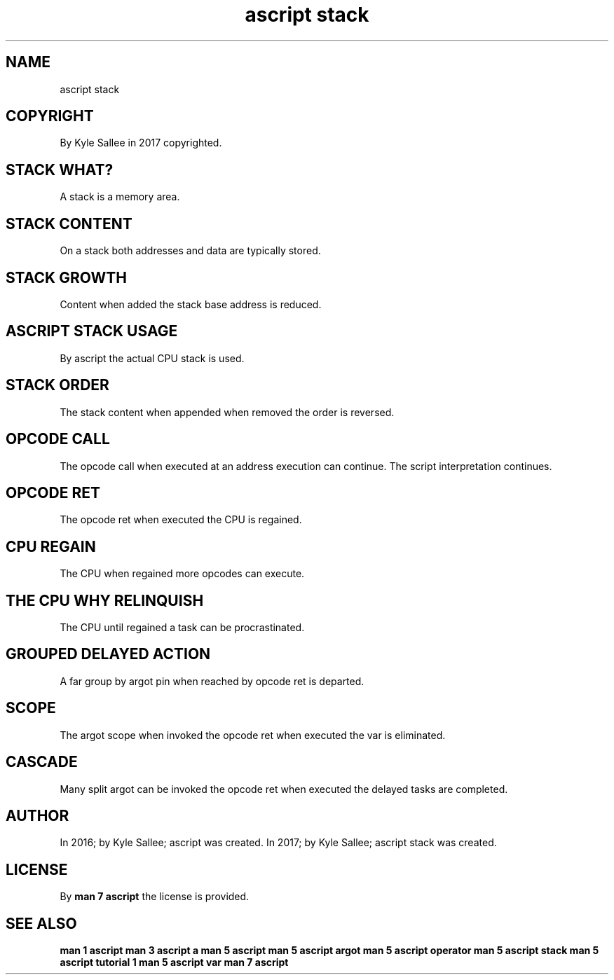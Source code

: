 .TH "ascript stack" 5

.SH NAME
.EX
ascript stack

.SH COPYRIGHT
.EX
By Kyle Sallee in 2017 copyrighted.

.SH STACK WHAT?
.EX
A stack is a memory area.

.SH STACK CONTENT
On a stack both addresses and data are typically stored.

.SH STACK GROWTH
.EX
Content when added the stack base address is reduced.

.SH ASCRIPT STACK USAGE
.EX
By ascript the actual CPU stack is used.

.SH STACK ORDER
.EX
The   stack content
when  appended
when  removed
the   order is reversed.

.SH OPCODE CALL
.EX
The opcode call when executed
at  an     address   execution can continue.
The script interpretation          continues.

.SH OPCODE RET
.EX
The opcode ret when executed the CPU is regained.

.SH CPU REGAIN
.EX
The CPU when regained more opcodes can execute.

.SH THE CPU WHY RELINQUISH
.EX
The CPU until regained a task can be procrastinated.

.SH GROUPED DELAYED ACTION
.EX
A  far    group
by argot  pin when reached
by opcode ret is   departed.

.SH SCOPE
.EX
The argot  scope when invoked
the opcode ret   when executed
the var          is   eliminated.

.SH CASCADE
.EX
Many split   argot can  be invoked
the  opcode  ret   when    executed
the  delayed tasks are     completed.

.SH AUTHOR
.EX
In 2016; by Kyle Sallee; ascript       was created.
In 2017; by Kyle Sallee; ascript stack was created.

.SH LICENSE
.EX
By \fBman 7 ascript\fR the license is provided.

.SH SEE ALSO
.EX
\fB
man 1 ascript
man 3 ascript a
man 5 ascript
man 5 ascript argot
man 5 ascript operator
man 5 ascript stack
man 5 ascript tutorial 1
man 5 ascript var
man 7 ascript
\fR
